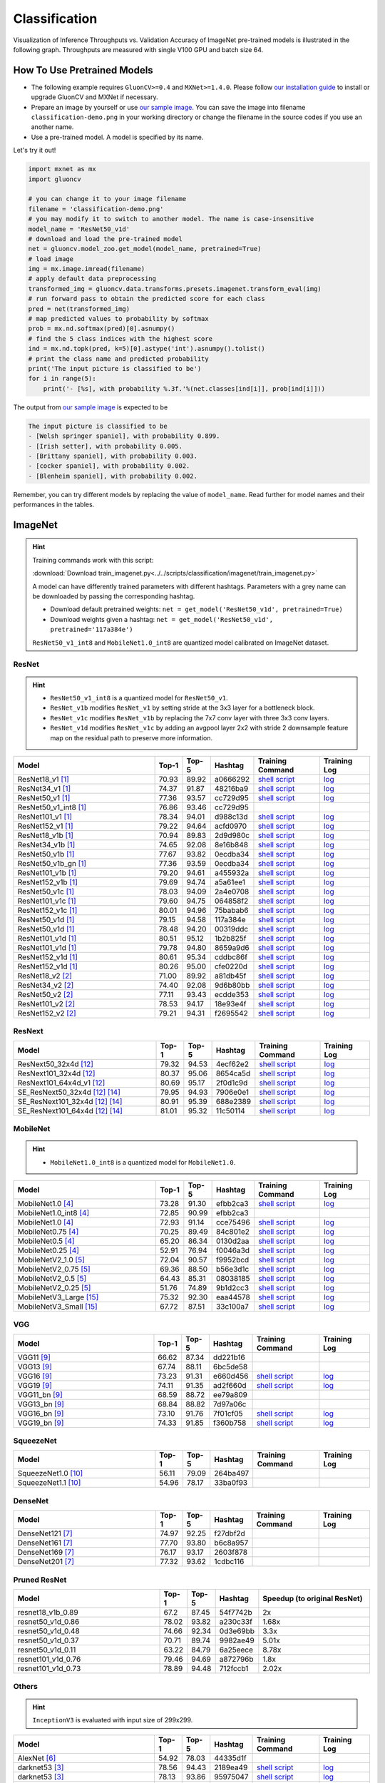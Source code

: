 .. _gluoncv-model-zoo-classification:

Classification
====================



Visualization of Inference Throughputs vs. Validation Accuracy of ImageNet pre-trained models is illustrated in the following graph. Throughputs are measured with single V100 GPU and batch size 64.

.. image:: /_static/plot_help.png
  :width: 100%

.. raw:: html
   :file: ../_static/classification_throughputs.html

How To Use Pretrained Models
~~~~~~~~~~~~~~~~~~~~~~~~~~~~

- The following example requires ``GluonCV>=0.4`` and ``MXNet>=1.4.0``. Please follow `our installation guide <../index.html#installation>`__ to install or upgrade GluonCV and MXNet if necessary.

- Prepare an image by yourself or use `our sample image <../_static/classification-demo.png>`__. You can save the image into filename ``classification-demo.png`` in your working directory or change the filename in the source codes if you use an another name.

- Use a pre-trained model. A model is specified by its name.

Let's try it out!

.. code-block:: python

    import mxnet as mx
    import gluoncv

    # you can change it to your image filename
    filename = 'classification-demo.png'
    # you may modify it to switch to another model. The name is case-insensitive
    model_name = 'ResNet50_v1d'
    # download and load the pre-trained model
    net = gluoncv.model_zoo.get_model(model_name, pretrained=True)
    # load image
    img = mx.image.imread(filename)
    # apply default data preprocessing
    transformed_img = gluoncv.data.transforms.presets.imagenet.transform_eval(img)
    # run forward pass to obtain the predicted score for each class
    pred = net(transformed_img)
    # map predicted values to probability by softmax
    prob = mx.nd.softmax(pred)[0].asnumpy()
    # find the 5 class indices with the highest score
    ind = mx.nd.topk(pred, k=5)[0].astype('int').asnumpy().tolist()
    # print the class name and predicted probability
    print('The input picture is classified to be')
    for i in range(5):
        print('- [%s], with probability %.3f.'%(net.classes[ind[i]], prob[ind[i]]))

The output from `our sample image <../_static/classification-demo.png>`__ is expected to be

.. code-block:: txt

    The input picture is classified to be
    - [Welsh springer spaniel], with probability 0.899.
    - [Irish setter], with probability 0.005.
    - [Brittany spaniel], with probability 0.003.
    - [cocker spaniel], with probability 0.002.
    - [Blenheim spaniel], with probability 0.002.


Remember, you can try different models by replacing the value of ``model_name``.
Read further for model names and their performances in the tables.

.. role:: greytag

ImageNet
~~~~~~~~

.. hint::

    Training commands work with this script:

    :download:`Download train_imagenet.py<../../scripts/classification/imagenet/train_imagenet.py>`

    A model can have differently trained parameters with different hashtags.
    Parameters with :greytag:`a grey name` can be downloaded by passing the corresponding hashtag.

    - Download default pretrained weights: ``net = get_model('ResNet50_v1d', pretrained=True)``

    - Download weights given a hashtag: ``net = get_model('ResNet50_v1d', pretrained='117a384e')``

    ``ResNet50_v1_int8`` and ``MobileNet1.0_int8`` are quantized model calibrated on ImageNet dataset.

.. role:: tag

ResNet
------

.. hint::

    - ``ResNet50_v1_int8`` is a quantized model for ``ResNet50_v1``.

    - ``ResNet_v1b`` modifies ``ResNet_v1`` by setting stride at the 3x3 layer for a bottleneck block.

    - ``ResNet_v1c`` modifies ``ResNet_v1b`` by replacing the 7x7 conv layer with three 3x3 conv layers.

    - ``ResNet_v1d`` modifies ``ResNet_v1c`` by adding an avgpool layer 2x2 with stride 2 downsample feature map on the residual path to preserve more information.

.. table::
   :widths: 45 5 5 10 20 15

   +---------------------------+--------+--------+----------+--------------------------------------------------------------------------------------------------------------------------------------+-------------------------------------------------------------------------------------------------------------------------------+
   | Model                     | Top-1  | Top-5  | Hashtag  | Training Command                                                                                                                     | Training Log                                                                                                                  |
   +===========================+========+========+==========+======================================================================================================================================+===============================================================================================================================+
   | ResNet18_v1 [1]_          | 70.93  | 89.92  | a0666292 | `shell script <https://raw.githubusercontent.com/dmlc/web-data/master/gluoncv/logs/classification/imagenet/resnet18_v1.sh>`_         | `log <https://raw.githubusercontent.com/dmlc/web-data/master/gluoncv/logs/classification/imagenet/resnet18_v1.log>`_          |
   +---------------------------+--------+--------+----------+--------------------------------------------------------------------------------------------------------------------------------------+-------------------------------------------------------------------------------------------------------------------------------+
   | ResNet34_v1 [1]_          | 74.37  | 91.87  | 48216ba9 | `shell script <https://raw.githubusercontent.com/dmlc/web-data/master/gluoncv/logs/classification/imagenet/resnet34_v1.sh>`_         | `log <https://raw.githubusercontent.com/dmlc/web-data/master/gluoncv/logs/classification/imagenet/resnet34_v1.log>`_          |
   +---------------------------+--------+--------+----------+--------------------------------------------------------------------------------------------------------------------------------------+-------------------------------------------------------------------------------------------------------------------------------+
   | ResNet50_v1 [1]_          | 77.36  | 93.57  | cc729d95 | `shell script <https://raw.githubusercontent.com/dmlc/web-data/master/gluoncv/logs/classification/imagenet/resnet50_v1.sh>`_         | `log <https://raw.githubusercontent.com/dmlc/web-data/master/gluoncv/logs/classification/imagenet/resnet50_v1.log>`_          |
   +---------------------------+--------+--------+----------+--------------------------------------------------------------------------------------------------------------------------------------+-------------------------------------------------------------------------------------------------------------------------------+
   | ResNet50_v1_int8 [1]_     | 76.86  | 93.46  | cc729d95 |                                                                                                                                      |                                                                                                                               |
   +---------------------------+--------+--------+----------+--------------------------------------------------------------------------------------------------------------------------------------+-------------------------------------------------------------------------------------------------------------------------------+
   | ResNet101_v1 [1]_         | 78.34  | 94.01  | d988c13d | `shell script <https://raw.githubusercontent.com/dmlc/web-data/master/gluoncv/logs/classification/imagenet/resnet101_v1.sh>`_        | `log <https://raw.githubusercontent.com/dmlc/web-data/master/gluoncv/logs/classification/imagenet/resnet101_v1.log>`_         |
   +---------------------------+--------+--------+----------+--------------------------------------------------------------------------------------------------------------------------------------+-------------------------------------------------------------------------------------------------------------------------------+
   | ResNet152_v1 [1]_         | 79.22  | 94.64  | acfd0970 | `shell script <https://raw.githubusercontent.com/dmlc/web-data/master/gluoncv/logs/classification/imagenet/resnet152_v1.sh>`_        | `log <https://raw.githubusercontent.com/dmlc/web-data/master/gluoncv/logs/classification/imagenet/resnet152_v1.log>`_         |
   +---------------------------+--------+--------+----------+--------------------------------------------------------------------------------------------------------------------------------------+-------------------------------------------------------------------------------------------------------------------------------+
   | ResNet18_v1b [1]_         | 70.94  | 89.83  | 2d9d980c | `shell script <https://raw.githubusercontent.com/dmlc/web-data/master/gluoncv/logs/classification/imagenet/resnet18_v1b.sh>`_        | `log <https://raw.githubusercontent.com/dmlc/web-data/master/gluoncv/logs/classification/imagenet/resnet18_v1b.log>`_         |
   +---------------------------+--------+--------+----------+--------------------------------------------------------------------------------------------------------------------------------------+-------------------------------------------------------------------------------------------------------------------------------+
   | ResNet34_v1b [1]_         | 74.65  | 92.08  | 8e16b848 | `shell script <https://raw.githubusercontent.com/dmlc/web-data/master/gluoncv/logs/classification/imagenet/resnet34_v1b.sh>`_        | `log <https://raw.githubusercontent.com/dmlc/web-data/master/gluoncv/logs/classification/imagenet/resnet34_v1b.log>`_         |
   +---------------------------+--------+--------+----------+--------------------------------------------------------------------------------------------------------------------------------------+-------------------------------------------------------------------------------------------------------------------------------+
   | ResNet50_v1b [1]_         | 77.67  | 93.82  | 0ecdba34 | `shell script <https://raw.githubusercontent.com/dmlc/web-data/master/gluoncv/logs/classification/imagenet/resnet50_v1b.sh>`_        | `log <https://raw.githubusercontent.com/dmlc/web-data/master/gluoncv/logs/classification/imagenet/resnet50_v1b.log>`_         |
   +---------------------------+--------+--------+----------+--------------------------------------------------------------------------------------------------------------------------------------+-------------------------------------------------------------------------------------------------------------------------------+
   | ResNet50_v1b_gn [1]_      | 77.36  | 93.59  | 0ecdba34 | `shell script <https://raw.githubusercontent.com/dmlc/web-data/master/gluoncv/logs/classification/imagenet/resnet50_v1b_gn.sh>`_     | `log <https://raw.githubusercontent.com/dmlc/web-data/master/gluoncv/logs/classification/imagenet/resnet50_v1b_gn.log>`_      |
   +---------------------------+--------+--------+----------+--------------------------------------------------------------------------------------------------------------------------------------+-------------------------------------------------------------------------------------------------------------------------------+
   | ResNet101_v1b [1]_        | 79.20  | 94.61  | a455932a | `shell script <https://raw.githubusercontent.com/dmlc/web-data/master/gluoncv/logs/classification/imagenet/resnet101_v1b.sh>`_       | `log <https://raw.githubusercontent.com/dmlc/web-data/master/gluoncv/logs/classification/imagenet/resnet101_v1b.log>`_        |
   +---------------------------+--------+--------+----------+--------------------------------------------------------------------------------------------------------------------------------------+-------------------------------------------------------------------------------------------------------------------------------+
   | ResNet152_v1b [1]_        | 79.69  | 94.74  | a5a61ee1 | `shell script <https://raw.githubusercontent.com/dmlc/web-data/master/gluoncv/logs/classification/imagenet/resnet152_v1b.sh>`_       | `log <https://raw.githubusercontent.com/dmlc/web-data/master/gluoncv/logs/classification/imagenet/resnet152_v1b.log>`_        |
   +---------------------------+--------+--------+----------+--------------------------------------------------------------------------------------------------------------------------------------+-------------------------------------------------------------------------------------------------------------------------------+
   | ResNet50_v1c [1]_         | 78.03  | 94.09  | 2a4e0708 | `shell script <https://raw.githubusercontent.com/dmlc/web-data/master/gluoncv/logs/classification/imagenet/resnet50_v1c.sh>`_        | `log <https://raw.githubusercontent.com/dmlc/web-data/master/gluoncv/logs/classification/imagenet/resnet50_v1c.log>`_         |
   +---------------------------+--------+--------+----------+--------------------------------------------------------------------------------------------------------------------------------------+-------------------------------------------------------------------------------------------------------------------------------+
   | ResNet101_v1c [1]_        | 79.60  | 94.75  | 064858f2 | `shell script <https://raw.githubusercontent.com/dmlc/web-data/master/gluoncv/logs/classification/imagenet/resnet101_v1c.sh>`_       | `log <https://raw.githubusercontent.com/dmlc/web-data/master/gluoncv/logs/classification/imagenet/resnet101_v1c.log>`_        |
   +---------------------------+--------+--------+----------+--------------------------------------------------------------------------------------------------------------------------------------+-------------------------------------------------------------------------------------------------------------------------------+
   | ResNet152_v1c [1]_        | 80.01  | 94.96  | 75babab6 | `shell script <https://raw.githubusercontent.com/dmlc/web-data/master/gluoncv/logs/classification/imagenet/resnet152_v1b.sh>`_       | `log <https://raw.githubusercontent.com/dmlc/web-data/master/gluoncv/logs/classification/imagenet/resnet152_v1b.log>`_        |
   +---------------------------+--------+--------+----------+--------------------------------------------------------------------------------------------------------------------------------------+-------------------------------------------------------------------------------------------------------------------------------+
   | ResNet50_v1d [1]_         | 79.15  | 94.58  | 117a384e | `shell script <https://raw.githubusercontent.com/dmlc/web-data/master/gluoncv/logs/classification/imagenet/resnet50_v1d-mixup.sh>`_  | `log <https://raw.githubusercontent.com/dmlc/web-data/master/gluoncv/logs/classification/imagenet/resnet50_v1d-mixup.log>`_   |
   +---------------------------+--------+--------+----------+--------------------------------------------------------------------------------------------------------------------------------------+-------------------------------------------------------------------------------------------------------------------------------+
   | :tag:`ResNet50_v1d` [1]_  | 78.48  | 94.20  | 00319ddc | `shell script <https://raw.githubusercontent.com/dmlc/web-data/master/gluoncv/logs/classification/imagenet/resnet50_v1d.sh>`_        | `log <https://raw.githubusercontent.com/dmlc/web-data/master/gluoncv/logs/classification/imagenet/resnet50_v1d.log>`_         |
   +---------------------------+--------+--------+----------+--------------------------------------------------------------------------------------------------------------------------------------+-------------------------------------------------------------------------------------------------------------------------------+
   | ResNet101_v1d [1]_        | 80.51  | 95.12  | 1b2b825f | `shell script <https://raw.githubusercontent.com/dmlc/web-data/master/gluoncv/logs/classification/imagenet/resnet101_v1d-mixup.sh>`_ | `log <https://raw.githubusercontent.com/dmlc/web-data/master/gluoncv/logs/classification/imagenet/resnet101_v1d-mixup.log>`_  |
   +---------------------------+--------+--------+----------+--------------------------------------------------------------------------------------------------------------------------------------+-------------------------------------------------------------------------------------------------------------------------------+
   | :tag:`ResNet101_v1d` [1]_ | 79.78  | 94.80  | 8659a9d6 | `shell script <https://raw.githubusercontent.com/dmlc/web-data/master/gluoncv/logs/classification/imagenet/resnet101_v1d.sh>`_       | `log <https://raw.githubusercontent.com/dmlc/web-data/master/gluoncv/logs/classification/imagenet/resnet101_v1d.log>`_        |
   +---------------------------+--------+--------+----------+--------------------------------------------------------------------------------------------------------------------------------------+-------------------------------------------------------------------------------------------------------------------------------+
   | ResNet152_v1d [1]_        | 80.61  | 95.34  | cddbc86f | `shell script <https://raw.githubusercontent.com/dmlc/web-data/master/gluoncv/logs/classification/imagenet/resnet152_v1d-mixup.sh>`_ | `log <https://raw.githubusercontent.com/dmlc/web-data/master/gluoncv/logs/classification/imagenet/resnet152_v1d-mixup.log>`_  |
   +---------------------------+--------+--------+----------+--------------------------------------------------------------------------------------------------------------------------------------+-------------------------------------------------------------------------------------------------------------------------------+
   | :tag:`ResNet152_v1d` [1]_ | 80.26  | 95.00  | cfe0220d | `shell script <https://raw.githubusercontent.com/dmlc/web-data/master/gluoncv/logs/classification/imagenet/resnet152_v1d.sh>`_       | `log <https://raw.githubusercontent.com/dmlc/web-data/master/gluoncv/logs/classification/imagenet/resnet152_v1d.log>`_        |
   +---------------------------+--------+--------+----------+--------------------------------------------------------------------------------------------------------------------------------------+-------------------------------------------------------------------------------------------------------------------------------+
   | ResNet18_v2 [2]_          | 71.00  | 89.92  | a81db45f | `shell script <https://raw.githubusercontent.com/dmlc/web-data/master/gluoncv/logs/classification/imagenet/resnet18_v2.sh>`_         | `log <https://raw.githubusercontent.com/dmlc/web-data/master/gluoncv/logs/classification/imagenet/resnet18_v2.log>`_          |
   +---------------------------+--------+--------+----------+--------------------------------------------------------------------------------------------------------------------------------------+-------------------------------------------------------------------------------------------------------------------------------+
   | ResNet34_v2 [2]_          | 74.40  | 92.08  | 9d6b80bb | `shell script <https://raw.githubusercontent.com/dmlc/web-data/master/gluoncv/logs/classification/imagenet/resnet34_v2.sh>`_         | `log <https://raw.githubusercontent.com/dmlc/web-data/master/gluoncv/logs/classification/imagenet/resnet34_v2.log>`_          |
   +---------------------------+--------+--------+----------+--------------------------------------------------------------------------------------------------------------------------------------+-------------------------------------------------------------------------------------------------------------------------------+
   | ResNet50_v2 [2]_          | 77.11  | 93.43  | ecdde353 | `shell script <https://raw.githubusercontent.com/dmlc/web-data/master/gluoncv/logs/classification/imagenet/resnet50_v2.sh>`_         | `log <https://raw.githubusercontent.com/dmlc/web-data/master/gluoncv/logs/classification/imagenet/resnet50_v2.log>`_          |
   +---------------------------+--------+--------+----------+--------------------------------------------------------------------------------------------------------------------------------------+-------------------------------------------------------------------------------------------------------------------------------+
   | ResNet101_v2 [2]_         | 78.53  | 94.17  | 18e93e4f | `shell script <https://raw.githubusercontent.com/dmlc/web-data/master/gluoncv/logs/classification/imagenet/resnet101_v2.sh>`_        | `log <https://raw.githubusercontent.com/dmlc/web-data/master/gluoncv/logs/classification/imagenet/resnet101_v2.log>`_         |
   +---------------------------+--------+--------+----------+--------------------------------------------------------------------------------------------------------------------------------------+-------------------------------------------------------------------------------------------------------------------------------+
   | ResNet152_v2 [2]_         | 79.21  | 94.31  | f2695542 | `shell script <https://raw.githubusercontent.com/dmlc/web-data/master/gluoncv/logs/classification/imagenet/resnet152_v2.sh>`_        | `log <https://raw.githubusercontent.com/dmlc/web-data/master/gluoncv/logs/classification/imagenet/resnet152_v2.log>`_         |
   +---------------------------+--------+--------+----------+--------------------------------------------------------------------------------------------------------------------------------------+-------------------------------------------------------------------------------------------------------------------------------+

ResNext
-------

.. table::
   :widths: 45 5 5 10 20 15

   +---------------------------------+--------+--------+----------+--------------------------------------------------------------------------------------------------------------------------------------+-------------------------------------------------------------------------------------------------------------------------------+
   | Model                           | Top-1  | Top-5  | Hashtag  | Training Command                                                                                                                     | Training Log                                                                                                                  |
   +=================================+========+========+==========+======================================================================================================================================+===============================================================================================================================+
   | ResNext50_32x4d [12]_           | 79.32  | 94.53  | 4ecf62e2 | `shell script <https://raw.githubusercontent.com/dmlc/web-data/master/gluoncv/logs/classification/imagenet/resnext50_32x4d.sh>`_     | `log <https://raw.githubusercontent.com/dmlc/web-data/master/gluoncv/logs/classification/imagenet/resnext50_32x4d.log>`_      |
   +---------------------------------+--------+--------+----------+--------------------------------------------------------------------------------------------------------------------------------------+-------------------------------------------------------------------------------------------------------------------------------+
   | ResNext101_32x4d [12]_          | 80.37  | 95.06  | 8654ca5d | `shell script <https://raw.githubusercontent.com/dmlc/web-data/master/gluoncv/logs/classification/imagenet/resnext101_32x4d.sh>`_    | `log <https://raw.githubusercontent.com/dmlc/web-data/master/gluoncv/logs/classification/imagenet/resnext101_32x4d.log>`_     |
   +---------------------------------+--------+--------+----------+--------------------------------------------------------------------------------------------------------------------------------------+-------------------------------------------------------------------------------------------------------------------------------+
   | ResNext101_64x4d_v1 [12]_       | 80.69  | 95.17  | 2f0d1c9d | `shell script <https://raw.githubusercontent.com/dmlc/web-data/master/gluoncv/logs/classification/imagenet/resnext101_64x4d.sh>`_    | `log <https://raw.githubusercontent.com/dmlc/web-data/master/gluoncv/logs/classification/imagenet/resnext101_64x4d.log>`_     |
   +---------------------------------+--------+--------+----------+--------------------------------------------------------------------------------------------------------------------------------------+-------------------------------------------------------------------------------------------------------------------------------+
   | SE_ResNext50_32x4d [12]_ [14]_  | 79.95  | 94.93  | 7906e0e1 | `shell script <https://raw.githubusercontent.com/dmlc/web-data/master/gluoncv/logs/classification/imagenet/se_resnext50_32x4d.sh>`_  | `log <https://raw.githubusercontent.com/dmlc/web-data/master/gluoncv/logs/classification/imagenet/se_resnext50_32x4d.log>`_   |
   +---------------------------------+--------+--------+----------+--------------------------------------------------------------------------------------------------------------------------------------+-------------------------------------------------------------------------------------------------------------------------------+
   | SE_ResNext101_32x4d [12]_ [14]_ | 80.91  | 95.39  | 688e2389 | `shell script <https://raw.githubusercontent.com/dmlc/web-data/master/gluoncv/logs/classification/imagenet/se_resnext101_32x4d.sh>`_ | `log <https://raw.githubusercontent.com/dmlc/web-data/master/gluoncv/logs/classification/imagenet/se_resnext101_32x4d.log>`_  |
   +---------------------------------+--------+--------+----------+--------------------------------------------------------------------------------------------------------------------------------------+-------------------------------------------------------------------------------------------------------------------------------+
   | SE_ResNext101_64x4d [12]_ [14]_ | 81.01  | 95.32  | 11c50114 | `shell script <https://raw.githubusercontent.com/dmlc/web-data/master/gluoncv/logs/classification/imagenet/se_resnext101_64x4d.sh>`_ | `log <https://raw.githubusercontent.com/dmlc/web-data/master/gluoncv/logs/classification/imagenet/se_resnext101_64x4d.log>`_  |
   +---------------------------------+--------+--------+----------+--------------------------------------------------------------------------------------------------------------------------------------+-------------------------------------------------------------------------------------------------------------------------------+

MobileNet
---------

.. hint::

    - ``MobileNet1.0_int8`` is a quantized model for ``MobileNet1.0``.

.. table::
   :widths: 45 5 5 10 20 15

   +--------------------------+--------+--------+----------+-----------------------------------------------------------------------------------------------------------------------------------------+-------------------------------------------------------------------------------------------------------------------------------+
   | Model                    | Top-1  | Top-5  | Hashtag  | Training Command                                                                                                                        | Training Log                                                                                                                  |
   +==========================+========+========+==========+=========================================================================================================================================+===============================================================================================================================+
   | MobileNet1.0 [4]_        | 73.28  | 91.30  | efbb2ca3 | `shell script <https://raw.githubusercontent.com/dmlc/web-data/master/gluoncv/logs/classification/imagenet/mobilenet1.0-mixup.sh>`_     | `log <https://raw.githubusercontent.com/dmlc/web-data/master/gluoncv/logs/classification/imagenet/mobilenet1.0-mixup.log>`_   |
   +--------------------------+--------+--------+----------+-----------------------------------------------------------------------------------------------------------------------------------------+-------------------------------------------------------------------------------------------------------------------------------+
   | MobileNet1.0_int8 [4]_   | 72.85  | 90.99  | efbb2ca3 |                                                                                                                                         |                                                                                                                               |
   +--------------------------+--------+--------+----------+-----------------------------------------------------------------------------------------------------------------------------------------+-------------------------------------------------------------------------------------------------------------------------------+
   | :tag:`MobileNet1.0` [4]_ | 72.93  | 91.14  | cce75496 | `shell script <https://raw.githubusercontent.com/dmlc/web-data/master/gluoncv/logs/classification/imagenet/mobilenet1.0.sh>`_           | `log <https://raw.githubusercontent.com/dmlc/web-data/master/gluoncv/logs/classification/imagenet/mobilenet1.0.log>`_         |
   +--------------------------+--------+--------+----------+-----------------------------------------------------------------------------------------------------------------------------------------+-------------------------------------------------------------------------------------------------------------------------------+
   | MobileNet0.75 [4]_       | 70.25  | 89.49  | 84c801e2 | `shell script <https://raw.githubusercontent.com/dmlc/web-data/master/gluoncv/logs/classification/imagenet/mobilenet0.75.sh>`_          | `log <https://raw.githubusercontent.com/dmlc/web-data/master/gluoncv/logs/classification/imagenet/mobilenet0.75.log>`_        |
   +--------------------------+--------+--------+----------+-----------------------------------------------------------------------------------------------------------------------------------------+-------------------------------------------------------------------------------------------------------------------------------+
   | MobileNet0.5 [4]_        | 65.20  | 86.34  | 0130d2aa | `shell script <https://raw.githubusercontent.com/dmlc/web-data/master/gluoncv/logs/classification/imagenet/mobilenet0.5.sh>`_           | `log <https://raw.githubusercontent.com/dmlc/web-data/master/gluoncv/logs/classification/imagenet/mobilenet0.5.log>`_         |
   +--------------------------+--------+--------+----------+-----------------------------------------------------------------------------------------------------------------------------------------+-------------------------------------------------------------------------------------------------------------------------------+
   | MobileNet0.25 [4]_       | 52.91  | 76.94  | f0046a3d | `shell script <https://raw.githubusercontent.com/dmlc/web-data/master/gluoncv/logs/classification/imagenet/mobilenet0.25.sh>`_          | `log <https://raw.githubusercontent.com/dmlc/web-data/master/gluoncv/logs/classification/imagenet/mobilenet0.25.log>`_        |
   +--------------------------+--------+--------+----------+-----------------------------------------------------------------------------------------------------------------------------------------+-------------------------------------------------------------------------------------------------------------------------------+
   | MobileNetV2_1.0 [5]_     | 72.04  | 90.57  | f9952bcd | `shell script <https://raw.githubusercontent.com/dmlc/web-data/master/gluoncv/logs/classification/imagenet/mobilenetv2_1.0.sh>`_        | `log <https://raw.githubusercontent.com/dmlc/web-data/master/gluoncv/logs/classification/imagenet/mobilenetv2_1.0.log>`_      |
   +--------------------------+--------+--------+----------+-----------------------------------------------------------------------------------------------------------------------------------------+-------------------------------------------------------------------------------------------------------------------------------+
   | MobileNetV2_0.75 [5]_    | 69.36  | 88.50  | b56e3d1c | `shell script <https://raw.githubusercontent.com/dmlc/web-data/master/gluoncv/logs/classification/imagenet/mobilenetv2_0.75.sh>`_       | `log <https://raw.githubusercontent.com/dmlc/web-data/master/gluoncv/logs/classification/imagenet/mobilenetv2_0.75.log>`_     |
   +--------------------------+--------+--------+----------+-----------------------------------------------------------------------------------------------------------------------------------------+-------------------------------------------------------------------------------------------------------------------------------+
   | MobileNetV2_0.5 [5]_     | 64.43  | 85.31  | 08038185 | `shell script <https://raw.githubusercontent.com/dmlc/web-data/master/gluoncv/logs/classification/imagenet/mobilenetv2_0.5.sh>`_        | `log <https://raw.githubusercontent.com/dmlc/web-data/master/gluoncv/logs/classification/imagenet/mobilenetv2_0.5.log>`_      |
   +--------------------------+--------+--------+----------+-----------------------------------------------------------------------------------------------------------------------------------------+-------------------------------------------------------------------------------------------------------------------------------+
   | MobileNetV2_0.25 [5]_    | 51.76  | 74.89  | 9b1d2cc3 | `shell script <https://raw.githubusercontent.com/dmlc/web-data/master/gluoncv/logs/classification/imagenet/mobilenetv2_0.25.sh>`_       | `log <https://raw.githubusercontent.com/dmlc/web-data/master/gluoncv/logs/classification/imagenet/mobilenetv2_0.25.log>`_     |
   +--------------------------+--------+--------+----------+-----------------------------------------------------------------------------------------------------------------------------------------+-------------------------------------------------------------------------------------------------------------------------------+
   | MobileNetV3_Large [15]_  | 75.32  | 92.30  | eaa44578 | `shell script <https://raw.githubusercontent.com/dmlc/web-data/master/gluoncv/logs/classification/imagenet/mobilenetv3_large.sh>`_      | `log <https://raw.githubusercontent.com/dmlc/web-data/master/gluoncv/logs/classification/imagenet/mobilenetv3_large.log>`_    |
   +--------------------------+--------+--------+----------+-----------------------------------------------------------------------------------------------------------------------------------------+-------------------------------------------------------------------------------------------------------------------------------+
   | MobileNetV3_Small [15]_  | 67.72  | 87.51  | 33c100a7 | `shell script <https://raw.githubusercontent.com/dmlc/web-data/master/gluoncv/logs/classification/imagenet/mobilenetv3_small.sh>`_      | `log <https://raw.githubusercontent.com/dmlc/web-data/master/gluoncv/logs/classification/imagenet/mobilenetv3_small.log>`_    |
   +--------------------------+--------+--------+----------+-----------------------------------------------------------------------------------------------------------------------------------------+-------------------------------------------------------------------------------------------------------------------------------+

VGG
---

.. table::
   :widths: 45 5 5 10 20 15

   +-----------------------+--------+--------+----------+------------------------------------------------------------------------------------------------------------------------------------+-------------------------------------------------------------------------------------------------------------------------------+
   | Model                 | Top-1  | Top-5  | Hashtag  | Training Command                                                                                                                   | Training Log                                                                                                                  |
   +=======================+========+========+==========+====================================================================================================================================+===============================================================================================================================+
   | VGG11 [9]_            | 66.62  | 87.34  | dd221b16 |                                                                                                                                    |                                                                                                                               |
   +-----------------------+--------+--------+----------+------------------------------------------------------------------------------------------------------------------------------------+-------------------------------------------------------------------------------------------------------------------------------+
   | VGG13 [9]_            | 67.74  | 88.11  | 6bc5de58 |                                                                                                                                    |                                                                                                                               |
   +-----------------------+--------+--------+----------+------------------------------------------------------------------------------------------------------------------------------------+-------------------------------------------------------------------------------------------------------------------------------+
   | VGG16 [9]_            | 73.23  | 91.31  | e660d456 | `shell script <https://raw.githubusercontent.com/dmlc/web-data/master/gluoncv/logs/classification/imagenet/vgg16.sh>`_             | `log <https://raw.githubusercontent.com/dmlc/web-data/master/gluoncv/logs/classification/imagenet/vgg16.log>`_                |
   +-----------------------+--------+--------+----------+------------------------------------------------------------------------------------------------------------------------------------+-------------------------------------------------------------------------------------------------------------------------------+
   | VGG19 [9]_            | 74.11  | 91.35  | ad2f660d | `shell script <https://raw.githubusercontent.com/dmlc/web-data/master/gluoncv/logs/classification/imagenet/vgg19.sh>`_             | `log <https://raw.githubusercontent.com/dmlc/web-data/master/gluoncv/logs/classification/imagenet/vgg19.log>`_                |
   +-----------------------+--------+--------+----------+------------------------------------------------------------------------------------------------------------------------------------+-------------------------------------------------------------------------------------------------------------------------------+
   | VGG11_bn [9]_         | 68.59  | 88.72  | ee79a809 |                                                                                                                                    |                                                                                                                               |
   +-----------------------+--------+--------+----------+------------------------------------------------------------------------------------------------------------------------------------+-------------------------------------------------------------------------------------------------------------------------------+
   | VGG13_bn [9]_         | 68.84  | 88.82  | 7d97a06c |                                                                                                                                    |                                                                                                                               |
   +-----------------------+--------+--------+----------+------------------------------------------------------------------------------------------------------------------------------------+-------------------------------------------------------------------------------------------------------------------------------+
   | VGG16_bn [9]_         | 73.10  | 91.76  | 7f01cf05 | `shell script <https://raw.githubusercontent.com/dmlc/web-data/master/gluoncv/logs/classification/imagenet/vgg16_bn.sh>`_          | `log <https://raw.githubusercontent.com/dmlc/web-data/master/gluoncv/logs/classification/imagenet/vgg16_bn.log>`_             |
   +-----------------------+--------+--------+----------+------------------------------------------------------------------------------------------------------------------------------------+-------------------------------------------------------------------------------------------------------------------------------+
   | VGG19_bn [9]_         | 74.33  | 91.85  | f360b758 | `shell script <https://raw.githubusercontent.com/dmlc/web-data/master/gluoncv/logs/classification/imagenet/vgg19_bn.sh>`_          | `log <https://raw.githubusercontent.com/dmlc/web-data/master/gluoncv/logs/classification/imagenet/vgg19_bn.log>`_             |
   +-----------------------+--------+--------+----------+------------------------------------------------------------------------------------------------------------------------------------+-------------------------------------------------------------------------------------------------------------------------------+

SqueezeNet
----------

.. table::
   :widths: 45 5 5 10 20 15

   +-----------------------+--------+--------+----------+------------------------------------------------------------------------------------------------------------------------------------+-------------------------------------------------------------------------------------------------------------------------------+
   | Model                 | Top-1  | Top-5  | Hashtag  | Training Command                                                                                                                   | Training Log                                                                                                                  |
   +=======================+========+========+==========+====================================================================================================================================+===============================================================================================================================+
   | SqueezeNet1.0 [10]_   | 56.11  | 79.09  | 264ba497 |                                                                                                                                    |                                                                                                                               |
   +-----------------------+--------+--------+----------+------------------------------------------------------------------------------------------------------------------------------------+-------------------------------------------------------------------------------------------------------------------------------+
   | SqueezeNet1.1 [10]_   | 54.96  | 78.17  | 33ba0f93 |                                                                                                                                    |                                                                                                                               |
   +-----------------------+--------+--------+----------+------------------------------------------------------------------------------------------------------------------------------------+-------------------------------------------------------------------------------------------------------------------------------+

DenseNet
--------

.. table::
   :widths: 45 5 5 10 20 15

   +-----------------------+--------+--------+----------+------------------------------------------------------------------------------------------------------------------------------------+-------------------------------------------------------------------------------------------------------------------------------+
   | Model                 | Top-1  | Top-5  | Hashtag  | Training Command                                                                                                                   | Training Log                                                                                                                  |
   +=======================+========+========+==========+====================================================================================================================================+===============================================================================================================================+
   | DenseNet121 [7]_      | 74.97  | 92.25  | f27dbf2d |                                                                                                                                    |                                                                                                                               |
   +-----------------------+--------+--------+----------+------------------------------------------------------------------------------------------------------------------------------------+-------------------------------------------------------------------------------------------------------------------------------+
   | DenseNet161 [7]_      | 77.70  | 93.80  | b6c8a957 |                                                                                                                                    |                                                                                                                               |
   +-----------------------+--------+--------+----------+------------------------------------------------------------------------------------------------------------------------------------+-------------------------------------------------------------------------------------------------------------------------------+
   | DenseNet169 [7]_      | 76.17  | 93.17  | 2603f878 |                                                                                                                                    |                                                                                                                               |
   +-----------------------+--------+--------+----------+------------------------------------------------------------------------------------------------------------------------------------+-------------------------------------------------------------------------------------------------------------------------------+
   | DenseNet201 [7]_      | 77.32  | 93.62  | 1cdbc116 |                                                                                                                                    |                                                                                                                               |
   +-----------------------+--------+--------+----------+------------------------------------------------------------------------------------------------------------------------------------+-------------------------------------------------------------------------------------------------------------------------------+

Pruned ResNet
-------------

.. table::
   :widths: 45 5 5 10 35

   +----------------------+-------+-------+----------+------------------------------+
   | Model                | Top-1 | Top-5 | Hashtag  | Speedup (to original ResNet) |
   +======================+=======+=======+==========+==============================+
   | resnet18_v1b_0.89    | 67.2  | 87.45 | 54f7742b | 2x                           |
   +----------------------+-------+-------+----------+------------------------------+
   | resnet50_v1d_0.86    | 78.02 | 93.82 | a230c33f | 1.68x                        |
   +----------------------+-------+-------+----------+------------------------------+
   | resnet50_v1d_0.48    | 74.66 | 92.34 | 0d3e69bb | 3.3x                         |
   +----------------------+-------+-------+----------+------------------------------+
   | resnet50_v1d_0.37    | 70.71 | 89.74 | 9982ae49 | 5.01x                        |
   +----------------------+-------+-------+----------+------------------------------+
   | resnet50_v1d_0.11    | 63.22 | 84.79 | 6a25eece | 8.78x                        |
   +----------------------+-------+-------+----------+------------------------------+
   | resnet101_v1d_0.76   | 79.46 | 94.69 | a872796b | 1.8x                         |
   +----------------------+-------+-------+----------+------------------------------+
   | resnet101_v1d_0.73   | 78.89 | 94.48 | 712fccb1 | 2.02x                        |
   +----------------------+-------+-------+----------+------------------------------+


Others
------

.. hint::

    ``InceptionV3`` is evaluated with input size of 299x299.

.. table::
   :widths: 45 5 5 10 20 15

   +-------------------------+--------+--------+----------+------------------------------------------------------------------------------------------------------------------------------------+-------------------------------------------------------------------------------------------------------------------------------+
   | Model                   | Top-1  | Top-5  | Hashtag  | Training Command                                                                                                                   | Training Log                                                                                                                  |
   +=========================+========+========+==========+====================================================================================================================================+===============================================================================================================================+
   | AlexNet [6]_            | 54.92  | 78.03  | 44335d1f |                                                                                                                                    |                                                                                                                               |
   +-------------------------+--------+--------+----------+------------------------------------------------------------------------------------------------------------------------------------+-------------------------------------------------------------------------------------------------------------------------------+
   | darknet53   [3]_        | 78.56  | 94.43  | 2189ea49 | `shell script <https://raw.githubusercontent.com/dmlc/web-data/master/gluoncv/logs/classification/imagenet/darknet53-mixup.sh>`_   | `log <https://raw.githubusercontent.com/dmlc/web-data/master/gluoncv/logs/classification/imagenet/darknet53-mixup.log>`_      |
   +-------------------------+--------+--------+----------+------------------------------------------------------------------------------------------------------------------------------------+-------------------------------------------------------------------------------------------------------------------------------+
   | :tag:`darknet53` [3]_   | 78.13  | 93.86  | 95975047 | `shell script <https://raw.githubusercontent.com/dmlc/web-data/master/gluoncv/logs/classification/imagenet/darknet53.sh>`_         | `log <https://raw.githubusercontent.com/dmlc/web-data/master/gluoncv/logs/classification/imagenet/darknet53.log>`_            |
   +-------------------------+--------+--------+----------+------------------------------------------------------------------------------------------------------------------------------------+-------------------------------------------------------------------------------------------------------------------------------+
   | InceptionV3 [8]_        | 78.77  | 94.39  | a5050dbc | `shell script <https://raw.githubusercontent.com/dmlc/web-data/master/gluoncv/logs/classification/imagenet/inceptionv3-mixup.sh>`_ | `log <https://raw.githubusercontent.com/dmlc/web-data/master/gluoncv/logs/classification/imagenet/inceptionv3-mixup.log>`_    |
   +-------------------------+--------+--------+----------+------------------------------------------------------------------------------------------------------------------------------------+-------------------------------------------------------------------------------------------------------------------------------+
   | Xception [8]_           | 79.56  | 94.77  | 37c1c90b | `shell script <https://raw.githubusercontent.com/dmlc/web-data/master/gluoncv/logs/classification/imagenet/train_xception.sh>`_    |  `log <https://raw.githubusercontent.com/dmlc/web-data/master/gluoncv/logs/classification/imagenet/xception.log>`_            |
   +-------------------------+--------+--------+----------+------------------------------------------------------------------------------------------------------------------------------------+-------------------------------------------------------------------------------------------------------------------------------+
   | :tag:`InceptionV3` [8]_ | 78.41  | 94.13  | e132adf2 | `shell script <https://raw.githubusercontent.com/dmlc/web-data/master/gluoncv/logs/classification/imagenet/inceptionv3.sh>`_       | `log <https://raw.githubusercontent.com/dmlc/web-data/master/gluoncv/logs/classification/imagenet/inceptionv3.log>`_          |
   +-------------------------+--------+--------+----------+------------------------------------------------------------------------------------------------------------------------------------+-------------------------------------------------------------------------------------------------------------------------------+
   | SENet_154 [14]_         | 81.26  | 95.51  | b5538ef1 |                                                                                                                                    |                                                                                                                               |
   +-------------------------+--------+--------+----------+------------------------------------------------------------------------------------------------------------------------------------+-------------------------------------------------------------------------------------------------------------------------------+

CIFAR10
~~~~~~~

The following table lists pre-trained models trained on CIFAR10.

.. hint::

    Our pre-trained models reproduce results from "Mix-Up" [13]_ .
    Please check the reference paper for further information.

    Training commands in the table work with the following scripts:

    - For vanilla training: :download:`Download train_cifar10.py<../../scripts/classification/cifar/train_cifar10.py>`
    - For mix-up training: :download:`Download train_mixup_cifar10.py<../../scripts/classification/cifar/train_mixup_cifar10.py>`

.. table::
   :widths: 40 15 25 30

   +------------------------------+----------------------------+--------------------------------------------------------------------------------------------------------------------------------------------------------------------------------------------------------------------------------------------------------------------------+---------------------------------------------------------------------------------------------------------------------------------------------------------------------------------------------------------------------------------------------------------------------------+
   | Model                        | Acc (Vanilla/Mix-Up [13]_ )| Training Command                                                                                                                                                                                                                                                         | Training Log                                                                                                                                                                                                                                                              |
   +==============================+============================+==========================================================================================================================================================================================================================================================================+===========================================================================================================================================================================================================================================================================+
   | CIFAR_ResNet20_v1 [1]_       | 92.1 / 92.9                | `Vanilla <https://raw.githubusercontent.com/dmlc/web-data/master/gluoncv/logs/classification/cifar/cifar_resnet20_v1.sh>`_ / `Mix-Up <https://raw.githubusercontent.com/dmlc/web-data/master/gluoncv/logs/classification/cifar/cifar_resnet20_v1_mixup.sh>`_             | `Vanilla <https://raw.githubusercontent.com/dmlc/web-data/master/gluoncv/logs/classification/cifar/cifar_resnet20_v1.log>`_ / `Mix-Up <https://raw.githubusercontent.com/ dmlc/web-data/master/gluoncv/logs/classification/cifar/cifar_resnet20_v1_mixup.log>`_           |
   +------------------------------+----------------------------+--------------------------------------------------------------------------------------------------------------------------------------------------------------------------------------------------------------------------------------------------------------------------+---------------------------------------------------------------------------------------------------------------------------------------------------------------------------------------------------------------------------------------------------------------------------+
   | CIFAR_ResNet56_v1 [1]_       | 93.6 / 94.2                | `Vanilla <https://raw.githubusercontent.com/dmlc/web-data/master/gluoncv/logs/classification/cifar/cifar_resnet56_v1.sh>`_ / `Mix-Up <https://raw.githubusercontent.com/dmlc/web-data/master/gluoncv/logs/classification/cifar/cifar_resnet56_v1_mixup.sh>`_             | `Vanilla <https://raw.githubusercontent.com/dmlc/web-data/master/gluoncv/logs/classification/cifar/cifar_resnet56_v1.log>`_ / `Mix-Up <https://raw.githubusercontent.com/ dmlc/web-data/master/gluoncv/logs/classification/cifar/cifar_resnet56_v1_mixup.log>`_           |
   +------------------------------+----------------------------+--------------------------------------------------------------------------------------------------------------------------------------------------------------------------------------------------------------------------------------------------------------------------+---------------------------------------------------------------------------------------------------------------------------------------------------------------------------------------------------------------------------------------------------------------------------+
   | CIFAR_ResNet110_v1 [1]_      | 93.0 / 95.2                | `Vanilla <https://raw.githubusercontent.com/dmlc/web-data/master/gluoncv/logs/classification/cifar/cifar_resnet110_v1.sh>`_ / `Mix-Up <https://raw.githubusercontent.com/dmlc/web-data/master/gluoncv/logs/classification/cifar/cifar_resnet110_v1_mixup.sh>`_           | `Vanilla <https://raw.githubusercontent.com/dmlc/web-data/master/gluoncv/logs/classification/cifar/cifar_resnet110_v1.log>`_ / `Mix-Up <https://raw.githubusercontent.com/dmlc/web-data/master/gluoncv/logs/classification/cifar/cifar_resnet110_v1_mixup.log>`_          |
   +------------------------------+----------------------------+--------------------------------------------------------------------------------------------------------------------------------------------------------------------------------------------------------------------------------------------------------------------------+---------------------------------------------------------------------------------------------------------------------------------------------------------------------------------------------------------------------------------------------------------------------------+
   | CIFAR_ResNet20_v2 [2]_       | 92.1 / 92.7                | `Vanilla <https://raw.githubusercontent.com/dmlc/web-data/master/gluoncv/logs/classification/cifar/cifar_resnet20_v2.sh>`_ / `Mix-Up <https://raw.githubusercontent.com/dmlc/web-data/master/gluoncv/logs/classification/cifar/cifar_resnet20_v2_mixup.sh>`_             | `Vanilla <https://raw.githubusercontent.com/dmlc/web-data/master/gluoncv/logs/classification/cifar/cifar_resnet20_v2.log>`_ / `Mix-Up <https://raw.githubusercontent.com/ dmlc/web-data/master/gluoncv/logs/classification/cifar/cifar_resnet20_v2_mixup.log>`_           |
   +------------------------------+----------------------------+--------------------------------------------------------------------------------------------------------------------------------------------------------------------------------------------------------------------------------------------------------------------------+---------------------------------------------------------------------------------------------------------------------------------------------------------------------------------------------------------------------------------------------------------------------------+
   | CIFAR_ResNet56_v2 [2]_       | 93.7 / 94.6                | `Vanilla <https://raw.githubusercontent.com/dmlc/web-data/master/gluoncv/logs/classification/cifar/cifar_resnet56_v2.sh>`_ / `Mix-Up <https://raw.githubusercontent.com/dmlc/web-data/master/gluoncv/logs/classification/cifar/cifar_resnet56_v2_mixup.sh>`_             | `Vanilla <https://raw.githubusercontent.com/dmlc/web-data/master/gluoncv/logs/classification/cifar/cifar_resnet56_v2.log>`_ / `Mix-Up <https://raw.githubusercontent.com/ dmlc/web-data/master/gluoncv/logs/classification/cifar/cifar_resnet56_v2_mixup.log>`_           |
   +------------------------------+----------------------------+--------------------------------------------------------------------------------------------------------------------------------------------------------------------------------------------------------------------------------------------------------------------------+---------------------------------------------------------------------------------------------------------------------------------------------------------------------------------------------------------------------------------------------------------------------------+
   | CIFAR_ResNet110_v2 [2]_      | 94.3 / 95.5                | `Vanilla <https://raw.githubusercontent.com/dmlc/web-data/master/gluoncv/logs/classification/cifar/cifar_resnet110_v2.sh>`_ / `Mix-Up <https://raw.githubusercontent.com/dmlc/web-data/master/gluoncv/logs/classification/cifar/cifar_resnet110_v2_mixup.sh>`_           | `Vanilla <https://raw.githubusercontent.com/dmlc/web-data/master/gluoncv/logs/classification/cifar/cifar_resnet110_v2.log>`_ / `Mix-Up <https://raw.githubusercontent.com/dmlc/web-data/master/gluoncv/logs/classification/cifar/cifar_resnet110_v2_mixup.log>`_          |
   +------------------------------+----------------------------+--------------------------------------------------------------------------------------------------------------------------------------------------------------------------------------------------------------------------------------------------------------------------+---------------------------------------------------------------------------------------------------------------------------------------------------------------------------------------------------------------------------------------------------------------------------+
   | CIFAR_WideResNet16_10 [11]_  | 95.1 / 96.7                | `Vanilla <https://raw.githubusercontent.com/dmlc/web-data/master/gluoncv/logs/classification/cifar/cifar_wideresnet16_10.sh>`_ / `Mix-Up <https://raw.githubusercontent.com/dmlc/web-data/master/gluoncv/logs/classification/cifar/cifar_wideresnet16_10_mixup.sh>`_     | `Vanilla <https://raw.githubusercontent.com/dmlc/web-data/master/gluoncv/logs/classification/cifar/cifar_wideresnet16_10.log>`_ / `Mix-Up <https://raw.githubusercontent.com/dmlc/web-data/master/gluoncv/logs/classification/cifar/cifar_wideresnet16_10_mixup.log>`_    |
   +------------------------------+----------------------------+--------------------------------------------------------------------------------------------------------------------------------------------------------------------------------------------------------------------------------------------------------------------------+---------------------------------------------------------------------------------------------------------------------------------------------------------------------------------------------------------------------------------------------------------------------------+
   | CIFAR_WideResNet28_10 [11]_  | 95.6 / 97.2                | `Vanilla <https://raw.githubusercontent.com/dmlc/web-data/master/gluoncv/logs/classification/cifar/cifar_wideresnet28_10.sh>`_ / `Mix-Up <https://raw.githubusercontent.com/dmlc/web-data/master/gluoncv/logs/classification/cifar/cifar_wideresnet28_10_mixup.sh>`_     | `Vanilla <https://raw.githubusercontent.com/dmlc/web-data/master/gluoncv/logs/classification/cifar/cifar_wideresnet28_10.log>`_ / `Mix-Up <https:// raw.githubusercontent.com/dmlc/web-data/master/gluoncv/logs/classification/cifar/cifar_wideresnet28_10_mixup.log>`_   |
   +------------------------------+----------------------------+--------------------------------------------------------------------------------------------------------------------------------------------------------------------------------------------------------------------------------------------------------------------------+---------------------------------------------------------------------------------------------------------------------------------------------------------------------------------------------------------------------------------------------------------------------------+
   | CIFAR_WideResNet40_8 [11]_   | 95.9 / 97.3                | `Vanilla <https://raw.githubusercontent.com/dmlc/web-data/master/gluoncv/logs/classification/cifar/cifar_wideresnet40_8.sh>`_ / `Mix-Up <https://raw.githubusercontent.com/dmlc/web-data/master/gluoncv/logs/classification/cifar/cifar_wideresnet40_8_mixup.sh>`_       | `Vanilla <https://raw.githubusercontent.com/dmlc/web-data/master/gluoncv/logs/classification/cifar/cifar_wideresnet40_8.log>`_ / `Mix-Up <https:// raw.githubusercontent.com/dmlc/web-data/master/gluoncv/logs/classification/cifar/cifar_wideresnet40_8_mixup.log>`_     |
   +------------------------------+----------------------------+--------------------------------------------------------------------------------------------------------------------------------------------------------------------------------------------------------------------------------------------------------------------------+---------------------------------------------------------------------------------------------------------------------------------------------------------------------------------------------------------------------------------------------------------------------------+
   | CIFAR_ResNeXt29_16x64d [12]_ | 96.3 / 97.3                | `Vanilla <https://raw.githubusercontent.com/dmlc/web-data/master/gluoncv/logs/classification/cifar/cifar_resnext29_16x64d.sh>`_ / `Mix-Up <https://raw.githubusercontent.com/dmlc/web-data/master/gluoncv/logs/classification/cifar/cifar_resnext29_16x64d_mixup.sh>`_   | `Vanilla <https://raw.githubusercontent.com/dmlc/web-data/master/gluoncv/logs/classification/cifar/cifar_resnext29_16x64d.log>`_ / `Mix-Up <https:// raw.githubusercontent.com/dmlc/web-data/master/gluoncv/logs/classification/cifar/cifar_resnext29_16x64d_mixup.log>`_ |
   +------------------------------+----------------------------+--------------------------------------------------------------------------------------------------------------------------------------------------------------------------------------------------------------------------------------------------------------------------+---------------------------------------------------------------------------------------------------------------------------------------------------------------------------------------------------------------------------------------------------------------------------+

.. [1] He, Kaiming, Xiangyu Zhang, Shaoqing Ren, and Jian Sun. \
       "Deep residual learning for image recognition." \
       In Proceedings of the IEEE conference on computer vision and pattern recognition, pp. 770-778. 2016.
.. [2] He, Kaiming, Xiangyu Zhang, Shaoqing Ren, and Jian Sun. \
       "Identity mappings in deep residual networks." \
       In European Conference on Computer Vision, pp. 630-645. Springer, Cham, 2016.
.. [3] Redmon, Joseph, and Ali Farhadi. \
       "Yolov3: An incremental improvement." \
       arXiv preprint arXiv:1804.02767 (2018).
.. [4] Howard, Andrew G., Menglong Zhu, Bo Chen, Dmitry Kalenichenko, Weijun Wang, \
       Tobias Weyand, Marco Andreetto, and Hartwig Adam. \
       "Mobilenets: Efficient convolutional neural networks for mobile vision applications." \
       arXiv preprint arXiv:1704.04861 (2017).
.. [5] Sandler, Mark, Andrew Howard, Menglong Zhu, Andrey Zhmoginov, and Liang-Chieh Chen. \
       "Inverted Residuals and Linear Bottlenecks: Mobile Networks for Classification, Detection and Segmentation." \
       arXiv preprint arXiv:1801.04381 (2018).
.. [6] Krizhevsky, Alex, Ilya Sutskever, and Geoffrey E. Hinton. \
       "Imagenet classification with deep convolutional neural networks." \
       In Advances in neural information processing systems, pp. 1097-1105. 2012.
.. [7] Huang, Gao, Zhuang Liu, Laurens Van Der Maaten, and Kilian Q. Weinberger. \
       "Densely Connected Convolutional Networks." In CVPR, vol. 1, no. 2, p. 3. 2017.
.. [8] Szegedy, Christian, Vincent Vanhoucke, Sergey Ioffe, Jon Shlens, and Zbigniew Wojna. \
       "Rethinking the inception architecture for computer vision." \
       In Proceedings of the IEEE conference on computer vision and pattern recognition, pp. 2818-2826. 2016.
.. [9] Karen Simonyan, Andrew Zisserman. \
       "Very Deep Convolutional Networks for Large-Scale Image Recognition." \
       arXiv technical report arXiv:1409.1556 (2014).
.. [10] Iandola, Forrest N., Song Han, Matthew W. Moskewicz, Khalid Ashraf, William J. Dally, and Kurt Keutzer. \
       "Squeezenet: Alexnet-level accuracy with 50x fewer parameters and< 0.5 mb model size." \
       arXiv preprint arXiv:1602.07360 (2016).
.. [11] Zagoruyko, Sergey, and Nikos Komodakis. \
       "Wide residual networks." \
       arXiv preprint arXiv:1605.07146 (2016).
.. [12] Xie, Saining, Ross Girshick, Piotr Dollár, Zhuowen Tu, and Kaiming He. \
       "Aggregated residual transformations for deep neural networks." \
       In Computer Vision and Pattern Recognition (CVPR), 2017 IEEE Conference on, pp. 5987-5995. IEEE, 2017.
.. [13] Zhang, Hongyi, Moustapha Cisse, Yann N. Dauphin, and David Lopez-Paz. \
       "mixup: Beyond empirical risk minimization." \
       arXiv preprint arXiv:1710.09412 (2017).
.. [14] Hu, Jie, Li Shen, and Gang Sun. "Squeeze-and-excitation networks." arXiv preprint arXiv:1709.01507 7 (2017).
.. [15] Howard, Andrew, Mark Sandler, Grace Chu, Liang-Chieh Chen, Bo Chen, Mingxing Tan, Weijun Wang et al. \
       "Searching for mobilenetv3." \
       arXiv preprint arXiv:1905.02244 (2019).
